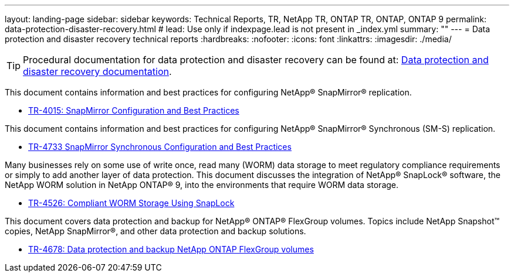 ---
layout: landing-page
sidebar: sidebar
keywords: Technical Reports, TR, NetApp TR, ONTAP TR, ONTAP, ONTAP 9
permalink: data-protection-disaster-recovery.html
# lead: Use only if indexpage.lead is not present in _index.yml
summary: ""
---
= Data protection and disaster recovery technical reports
:hardbreaks:
:nofooter:
:icons: font
:linkattrs:
:imagesdir: ./media/

[TIP]
====
Procedural documentation for data protection and disaster recovery can be found at: link:https://docs.netapp.com/us-en/ontap/data-protection-disaster-recovery/index.html[Data protection and disaster recovery documentation].
====

This document contains information and best practices for configuring NetApp® SnapMirror® replication.

    - link:https://www.netapp.com/pdf.html?item=/media/17229-tr4015.pdf[TR-4015: SnapMirror Configuration and Best Practices]

This document contains information and best practices for configuring NetApp® SnapMirror® Synchronous (SM-S) replication.

    - link:https://www.netapp.com/pdf.html?item=/media/17174-tr4733.pdf[TR-4733 SnapMirror Synchronous Configuration and Best Practices]

Many businesses rely on some use of write once, read many (WORM) data storage to meet regulatory compliance requirements or simply to add another layer of data protection. This document discusses the integration of NetApp® SnapLock® software, the NetApp WORM solution in NetApp ONTAP® 9, into the environments that require WORM data storage. 

    - link:https://www.netapp.com/pdf.html?item=/media/6158-tr4526.pdf[TR-4526: Compliant WORM Storage Using SnapLock]

This document covers data protection and backup for NetApp® ONTAP® FlexGroup volumes. Topics include NetApp Snapshot™ copies, NetApp SnapMirror®, and other data protection and backup solutions. 

    - link:https://www.netapp.com/pdf.html?item=/media/17064-tr4678pdf.pdf[TR-4678: Data protection and backup NetApp ONTAP FlexGroup volumes]
